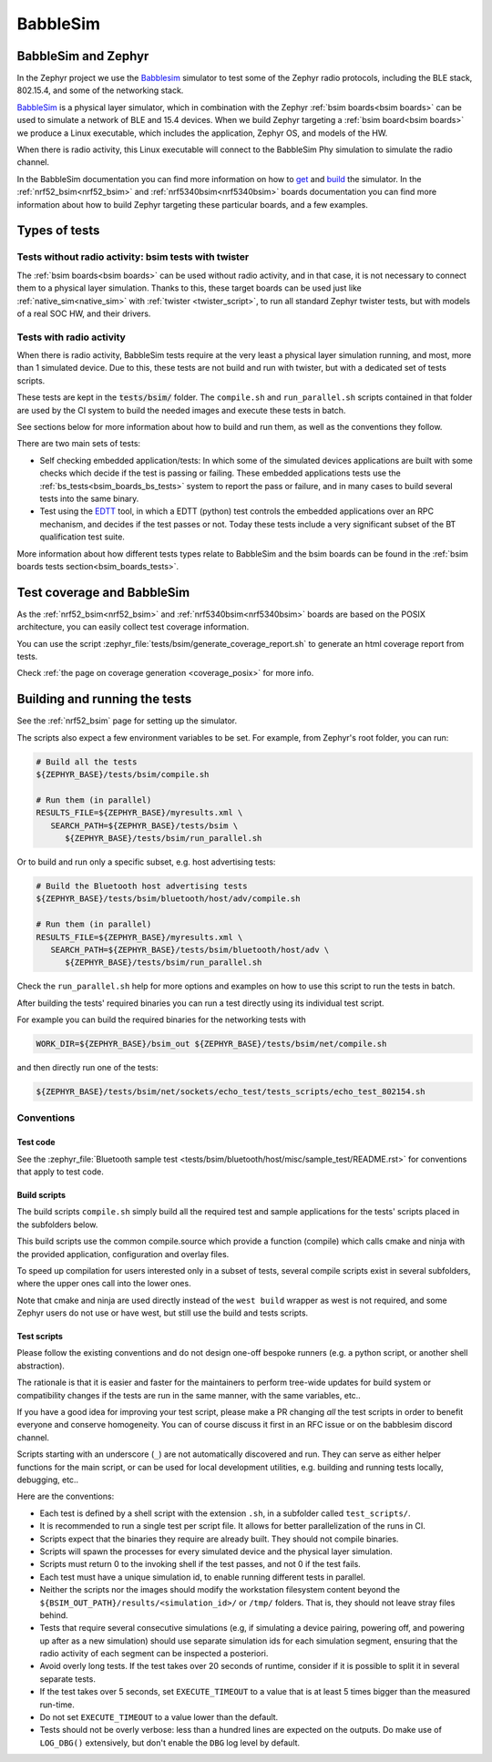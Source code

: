 .. _bsim:

BabbleSim
#########

BabbleSim and Zephyr
********************

In the Zephyr project we use the `Babblesim`_ simulator to test some of the Zephyr radio protocols,
including the BLE stack, 802.15.4, and some of the networking stack.

BabbleSim_ is a physical layer simulator, which in combination with the Zephyr
:ref:`bsim boards<bsim boards>`
can be used to simulate a network of BLE and 15.4 devices.
When we build Zephyr targeting a :ref:`bsim board<bsim boards>` we produce a Linux
executable, which includes the application, Zephyr OS, and models of the HW.

When there is radio activity, this Linux executable will connect to the BabbleSim Phy simulation
to simulate the radio channel.

In the BabbleSim documentation you can find more information on how to
`get <https://babblesim.github.io/fetching.html>`_ and
`build <https://babblesim.github.io/building.html>`_ the simulator.
In the :ref:`nrf52_bsim<nrf52_bsim>` and :ref:`nrf5340bsim<nrf5340bsim>` boards documentation
you can find more information about how to build Zephyr targeting these particular boards,
and a few examples.

Types of tests
**************

Tests without radio activity: bsim tests with twister
=====================================================

The :ref:`bsim boards<bsim boards>` can be used without radio activity, and in that case, it is not
necessary to connect them to a physical layer simulation. Thanks to this, these target boards can
be used just like :ref:`native_sim<native_sim>` with :ref:`twister <twister_script>`,
to run all standard Zephyr twister tests, but with models of a real SOC HW, and their drivers.

Tests with radio activity
=========================

When there is radio activity, BabbleSim tests require at the very least a physical layer simulation
running, and most, more than 1 simulated device. Due to this, these tests are not build and run
with twister, but with a dedicated set of tests scripts.

These tests are kept in the :code:`tests/bsim/` folder. The ``compile.sh`` and ``run_parallel.sh``
scripts contained in that folder are used by the CI system to build the needed images and execute
these tests in batch.

See sections below for more information about how to build and run them, as well as the conventions
they follow.

There are two main sets of tests:

* Self checking embedded application/tests: In which some of the simulated devices applications are
  built with some checks which decide if the test is passing or failing. These embedded
  applications tests use the :ref:`bs_tests<bsim_boards_bs_tests>` system to report the pass or
  failure, and in many cases to build several tests into the same binary.

* Test using the EDTT_ tool, in which a EDTT (python) test controls the embedded applications over
  an RPC mechanism, and decides if the test passes or not.
  Today these tests include a very significant subset of the BT qualification test suite.

More information about how different tests types relate to BabbleSim and the bsim boards can be
found in the :ref:`bsim boards tests section<bsim_boards_tests>`.

Test coverage and BabbleSim
***************************

As the :ref:`nrf52_bsim<nrf52_bsim>` and :ref:`nrf5340bsim<nrf5340bsim>` boards are based on the
POSIX architecture, you can easily collect test coverage information.

You can use the script :zephyr_file:`tests/bsim/generate_coverage_report.sh` to generate an html
coverage report from tests.

Check :ref:`the page on coverage generation <coverage_posix>` for more info.

.. _BabbleSim:
   https://BabbleSim.github.io

.. _EDTT:
   https://github.com/EDTTool/EDTT

Building and running the tests
******************************

See the :ref:`nrf52_bsim` page for setting up the simulator.

The scripts also expect a few environment variables to be set.
For example, from Zephyr's root folder, you can run:

.. code-block:: bash

   # Build all the tests
   ${ZEPHYR_BASE}/tests/bsim/compile.sh

   # Run them (in parallel)
   RESULTS_FILE=${ZEPHYR_BASE}/myresults.xml \
      SEARCH_PATH=${ZEPHYR_BASE}/tests/bsim \
         ${ZEPHYR_BASE}/tests/bsim/run_parallel.sh

Or to build and run only a specific subset, e.g. host advertising tests:

.. code-block:: bash

   # Build the Bluetooth host advertising tests
   ${ZEPHYR_BASE}/tests/bsim/bluetooth/host/adv/compile.sh

   # Run them (in parallel)
   RESULTS_FILE=${ZEPHYR_BASE}/myresults.xml \
      SEARCH_PATH=${ZEPHYR_BASE}/tests/bsim/bluetooth/host/adv \
         ${ZEPHYR_BASE}/tests/bsim/run_parallel.sh

Check the ``run_parallel.sh`` help for more options and examples on how to use this script to run
the tests in batch.

After building the tests' required binaries you can run a test directly using its individual test
script.

For example you can build the required binaries for the networking tests with

.. code-block:: bash

   WORK_DIR=${ZEPHYR_BASE}/bsim_out ${ZEPHYR_BASE}/tests/bsim/net/compile.sh

and then directly run one of the tests:

.. code-block:: bash

   ${ZEPHYR_BASE}/tests/bsim/net/sockets/echo_test/tests_scripts/echo_test_802154.sh

Conventions
===========

Test code
---------

See the :zephyr_file:`Bluetooth sample test <tests/bsim/bluetooth/host/misc/sample_test/README.rst>` for conventions that apply to test
code.

Build scripts
-------------

The build scripts ``compile.sh`` simply build all the required test and sample applications
for the tests' scripts placed in the subfolders below.

This build scripts use the common compile.source which provide a function (compile) which calls
cmake and ninja with the provided application, configuration and overlay files.

To speed up compilation for users interested only in a subset of tests, several compile scripts
exist in several subfolders, where the upper ones call into the lower ones.

Note that cmake and ninja are used directly instead of the ``west build`` wrapper as west is not
required, and some Zephyr users do not use or have west, but still use the build and tests scripts.

Test scripts
------------

Please follow the existing conventions and do not design one-off bespoke runners (e.g. a python
script, or another shell abstraction).

The rationale is that it is easier and faster for the maintainers to perform tree-wide updates for
build system or compatibility changes if the tests are run in the same manner, with the same
variables, etc..

If you have a good idea for improving your test script, please make a PR changing *all* the test
scripts in order to benefit everyone and conserve homogeneity. You can of course discuss it first in
an RFC issue or on the babblesim discord channel.

Scripts starting with an underscore (``_``) are not automatically discovered and run. They can serve
as either helper functions for the main script, or can be used for local development utilities, e.g.
building and running tests locally, debugging, etc..

Here are the conventions:

- Each test is defined by a shell script with the extension ``.sh``, in a subfolder called
  ``test_scripts/``.
- It is recommended to run a single test per script file. It allows for better parallelization of
  the runs in CI.
- Scripts expect that the binaries they require are already built. They should not compile binaries.
- Scripts will spawn the processes for every simulated device and the physical layer simulation.
- Scripts must return 0 to the invoking shell if the test passes, and not 0 if the test fails.
- Each test must have a unique simulation id, to enable running different tests in parallel.
- Neither the scripts nor the images should modify the workstation filesystem content beyond the
  ``${BSIM_OUT_PATH}/results/<simulation_id>/`` or ``/tmp/`` folders.
  That is, they should not leave stray files behind.
- Tests that require several consecutive simulations (e.g, if simulating a device pairing, powering
  off, and powering up after as a new simulation) should use separate simulation ids for each
  simulation segment, ensuring that the radio activity of each segment can be inspected a
  posteriori.
- Avoid overly long tests. If the test takes over 20 seconds of runtime, consider if it is possible
  to split it in several separate tests.
- If the test takes over 5 seconds, set ``EXECUTE_TIMEOUT`` to a value that is at least 5 times
  bigger than the measured run-time.
- Do not set ``EXECUTE_TIMEOUT`` to a value lower than the default.
- Tests should not be overly verbose: less than a hundred lines are expected on the outputs. Do make
  use of ``LOG_DBG()`` extensively, but don't enable the ``DBG`` log level by default.
